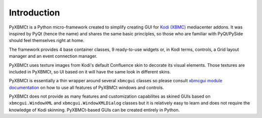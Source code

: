 Introduction
============


PyXBMCt is a Python micro-framework created to simplify creating GUI for `Kodi (XBMC)`_ mediacenter addons.
It was inspired by PyQt (hence the name) and shares the same basic principles,
so those who are familiar with PyQt/PySide should feel themselves right at home.

The framework provides 4 base container classes, 9 ready-to-use widgets or, in Kodi terms, controls,
a Grid layout manager and an event connection manager.

PyXBMCt uses texture images from Kodi's default Confluence skin to decorate its visual elements.
Those textures are included in PyXBMCt, so UI based on it will have the same look in different skins.

PyXBMCt is essentially a thin wrapper around several ``xbmcgui`` classes so please consult
`xbmcgui module documentation`_ on how to use all features of PyXBMCt windows and controls.

PyXBMCt does not provide as many features and customization capabilites as skined GUIs based on
``xbmcgui.WindowXML`` and ``xbmcgui.WindowXMLDialog`` classes but it is relatively easy to learn
and does not require the knowledge of Kodi skinning. PyXBMCt-based GUIs can be created entirely in Python.

.. _Kodi (XBMC): http://www.kodi.tv
.. _xbmcgui module documentation: http://romanvm.github.io/xbmcstubs/docs/xbmcgui-module.html
